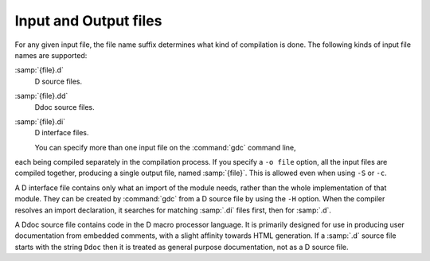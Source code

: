 ..
  Copyright 1988-2021 Free Software Foundation, Inc.
  This is part of the GCC manual.
  For copying conditions, see the GPL license file

.. _input-and-output-files:

Input and Output files
**********************

.. index:: suffixes for D source

.. index:: D source file suffixes

For any given input file, the file name suffix determines what kind of
compilation is done.  The following kinds of input file names are supported:

:samp:`{file}.d`
  D source files.

:samp:`{file}.dd`
  Ddoc source files.

:samp:`{file}.di`
  D interface files.

  You can specify more than one input file on the :command:`gdc` command line,
each being compiled separately in the compilation process.  If you specify a
``-o file`` option, all the input files are compiled together,
producing a single output file, named :samp:`{file}`.  This is allowed even
when using ``-S`` or ``-c``.

.. index:: D interface files.

A D interface file contains only what an import of the module needs,
rather than the whole implementation of that module.  They can be created
by :command:`gdc` from a D source file by using the ``-H`` option.
When the compiler resolves an import declaration, it searches for matching
:samp:`.di` files first, then for :samp:`.d`.

.. index:: Ddoc source files.

A Ddoc source file contains code in the D macro processor language.  It is
primarily designed for use in producing user documentation from embedded
comments, with a slight affinity towards HTML generation.  If a :samp:`.d`
source file starts with the string ``Ddoc`` then it is treated as general
purpose documentation, not as a D source file.

